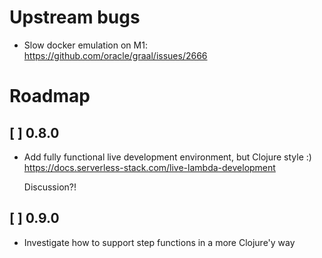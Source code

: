 * Upstream bugs
  - Slow docker emulation on M1: https://github.com/oracle/graal/issues/2666

* Roadmap
** [ ] 0.8.0
- Add fully functional live development environment, but Clojure style :)
  https://docs.serverless-stack.com/live-lambda-development

  Discussion?!

** [ ] 0.9.0
- Investigate how to support step functions in a more Clojure'y way
